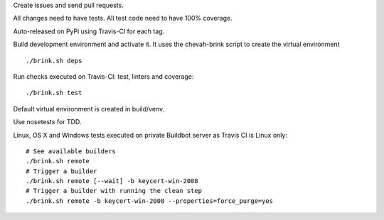 Create issues and send pull requests.

All changes need to have tests.
All test code need to have 100% coverage.

Auto-released on PyPi using Travis-CI for each tag.

Build development environment and activate it.
It uses the chevah-brink script to create the virtual environment ::

    ./brink.sh deps

Run checks executed on Travis-CI: test, linters and coverage::

    ./brink.sh test

Default virtual environment is created in build/venv.

Use nosetests for TDD.

Linux, OS X and Windows tests executed on private Buildbot server as Travis CI
is Linux only::

    # See available builders
    ./brink.sh remote
    # Trigger a builder
    ./brink.sh remote [--wait] -b keycert-win-2008
    # Trigger a builder with running the clean step
    ./brink.sh remote -b keycert-win-2008 --properties=force_purge=yes
